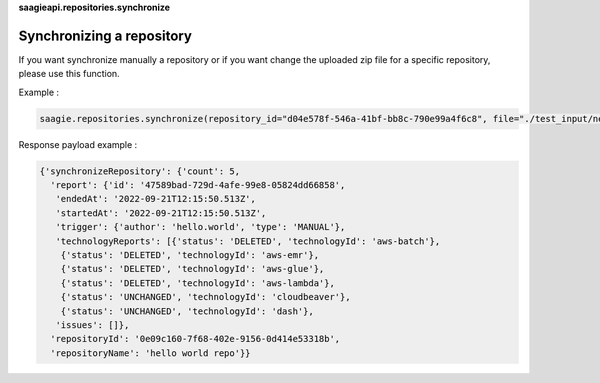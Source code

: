 **saagieapi.repositories.synchronize** 

Synchronizing a repository
--------------------------

If you want synchronize manually a repository or if you want change the
uploaded zip file for a specific repository, please use this function.

Example :

.. code:: python

   saagie.repositories.synchronize(repository_id="d04e578f-546a-41bf-bb8c-790e99a4f6c8", file="./test_input/new_technologies.zip")

Response payload example :

.. code:: python

   {'synchronizeRepository': {'count': 5,
     'report': {'id': '47589bad-729d-4afe-99e8-05824dd66858',
      'endedAt': '2022-09-21T12:15:50.513Z',
      'startedAt': '2022-09-21T12:15:50.513Z',
      'trigger': {'author': 'hello.world', 'type': 'MANUAL'},
      'technologyReports': [{'status': 'DELETED', 'technologyId': 'aws-batch'},
       {'status': 'DELETED', 'technologyId': 'aws-emr'},
       {'status': 'DELETED', 'technologyId': 'aws-glue'},
       {'status': 'DELETED', 'technologyId': 'aws-lambda'},
       {'status': 'UNCHANGED', 'technologyId': 'cloudbeaver'},
       {'status': 'UNCHANGED', 'technologyId': 'dash'},
      'issues': []},
     'repositoryId': '0e09c160-7f68-402e-9156-0d414e53318b',
     'repositoryName': 'hello world repo'}}
